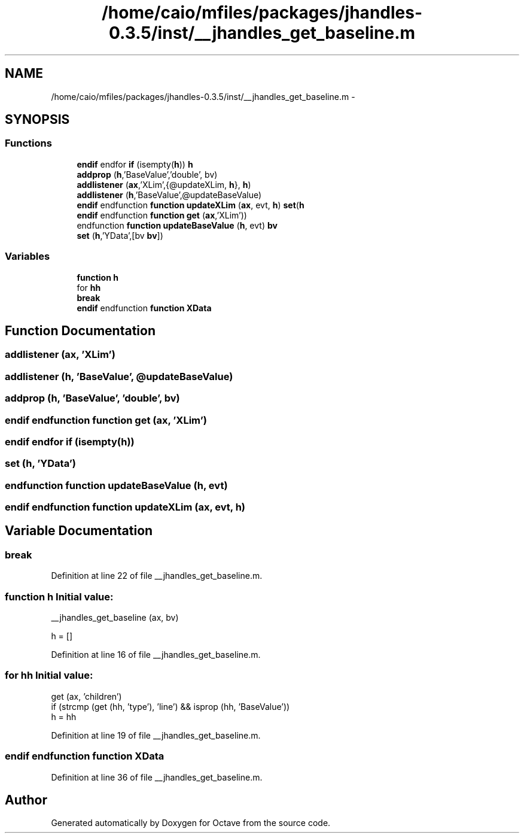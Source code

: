 .TH "/home/caio/mfiles/packages/jhandles-0.3.5/inst/__jhandles_get_baseline.m" 3 "Tue Nov 27 2012" "Version 3.0" "Octave" \" -*- nroff -*-
.ad l
.nh
.SH NAME
/home/caio/mfiles/packages/jhandles-0.3.5/inst/__jhandles_get_baseline.m \- 
.SH SYNOPSIS
.br
.PP
.SS "Functions"

.in +1c
.ti -1c
.RI "\fBendif\fP endfor \fBif\fP (isempty(\fBh\fP)) \fBh\fP"
.br
.ti -1c
.RI "\fBaddprop\fP (\fBh\fP,'BaseValue','double', bv)"
.br
.ti -1c
.RI "\fBaddlistener\fP (\fBax\fP,'XLim',{@updateXLim, \fBh\fP}, \fBh\fP)"
.br
.ti -1c
.RI "\fBaddlistener\fP (\fBh\fP,'BaseValue',@updateBaseValue)"
.br
.ti -1c
.RI "\fBendif\fP endfunction \fBfunction\fP \fBupdateXLim\fP (\fBax\fP, evt, \fBh\fP) \fBset\fP(\fBh\fP"
.br
.ti -1c
.RI "\fBendif\fP endfunction \fBfunction\fP \fBget\fP (\fBax\fP,'XLim'))"
.br
.ti -1c
.RI "endfunction \fBfunction\fP \fBupdateBaseValue\fP (\fBh\fP, evt) \fBbv\fP"
.br
.ti -1c
.RI "\fBset\fP (\fBh\fP,'YData',[bv \fBbv\fP])"
.br
.in -1c
.SS "Variables"

.in +1c
.ti -1c
.RI "\fBfunction\fP \fBh\fP"
.br
.ti -1c
.RI "for \fBhh\fP"
.br
.ti -1c
.RI "\fBbreak\fP"
.br
.ti -1c
.RI "\fBendif\fP endfunction \fBfunction\fP \fBXData\fP"
.br
.in -1c
.SH "Function Documentation"
.PP 
.SS "\fBaddlistener\fP (\fBax\fP, 'XLim')"
.SS "\fBaddlistener\fP (\fBh\fP, 'BaseValue', @updateBaseValue)"
.SS "\fBaddprop\fP (\fBh\fP, 'BaseValue', 'double', \fBbv\fP)"
.SS "\fBendif\fP endfunction \fBfunction\fP \fBget\fP (\fBax\fP, 'XLim')"
.SS "\fBendif\fP endfor \fBif\fP (isempty(\fBh\fP))"
.SS "\fBset\fP (\fBh\fP, 'YData')"
.SS "endfunction \fBfunction\fP \fBupdateBaseValue\fP (\fBh\fP, evt)"
.SS "\fBendif\fP endfunction \fBfunction\fP \fBupdateXLim\fP (\fBax\fP, evt, \fBh\fP)"
.SH "Variable Documentation"
.PP 
.SS "\fBbreak\fP"
.PP
Definition at line 22 of file __jhandles_get_baseline\&.m\&.
.SS "\fBfunction\fP \fBh\fP"\fBInitial value:\fP
.PP
.nf
 __jhandles_get_baseline (ax, bv)

  h = []
.fi
.PP
Definition at line 16 of file __jhandles_get_baseline\&.m\&.
.SS "for \fBhh\fP"\fBInitial value:\fP
.PP
.nf
 get (ax, 'children')
    if (strcmp (get (hh, 'type'), 'line') && isprop (hh, 'BaseValue'))
      h = hh
.fi
.PP
Definition at line 19 of file __jhandles_get_baseline\&.m\&.
.SS "\fBendif\fP endfunction \fBfunction\fP \fBXData\fP"
.PP
Definition at line 36 of file __jhandles_get_baseline\&.m\&.
.SH "Author"
.PP 
Generated automatically by Doxygen for Octave from the source code\&.

